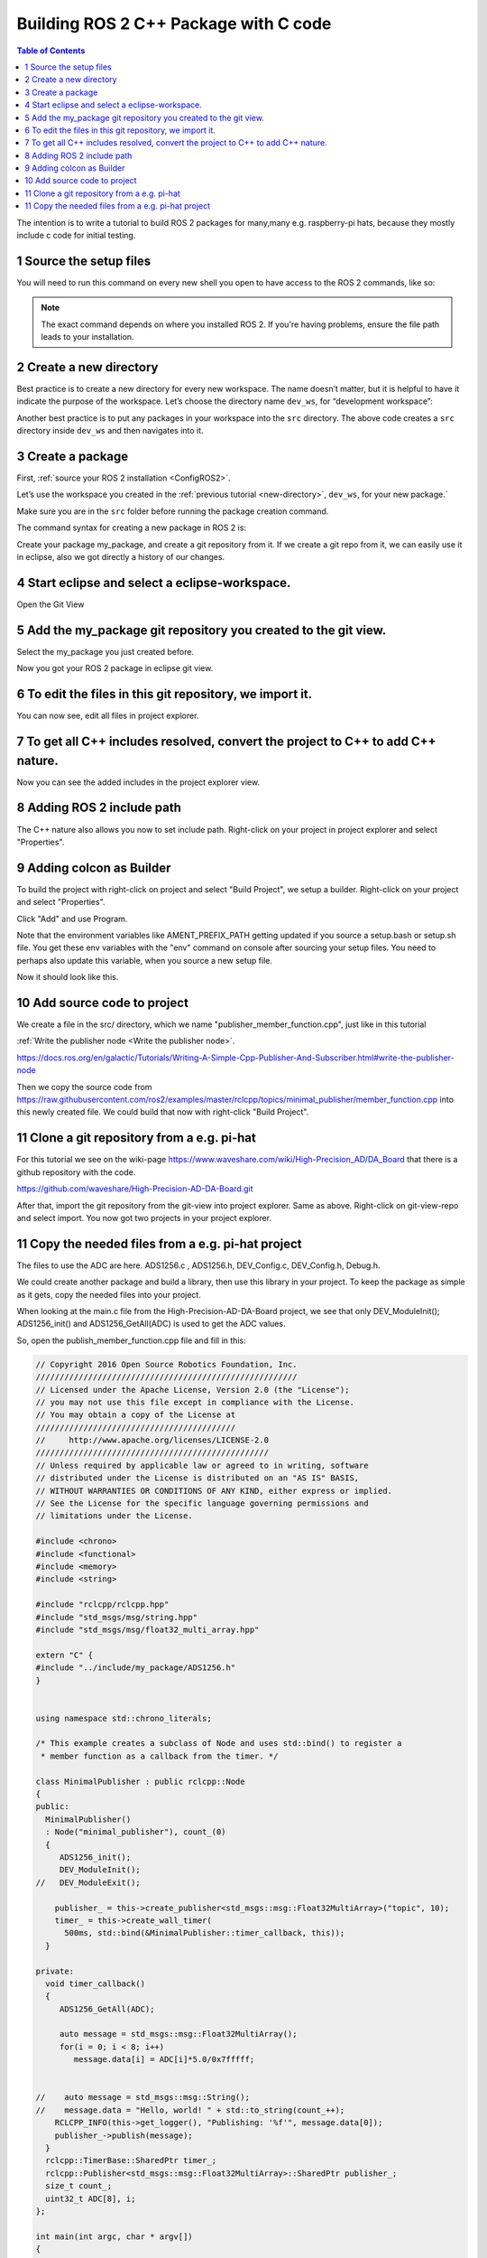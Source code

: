 Building ROS 2 C++ Package with C code
======================================

.. contents:: Table of Contents
   :depth: 2
   :local:
   
   
The intention is to write a tutorial to build ROS 2 packages for many,many e.g. raspberry-pi
hats, because they mostly include c code for initial testing.
   
   
1 Source the setup files
^^^^^^^^^^^^^^^^^^^^^^^^

You will need to run this command on every new shell you open to have access to the ROS 2 commands, like so:

.. tabs::

   .. group-tab:: Linux

      .. code-block:: console

        source /opt/ros/{DISTRO}/setup.bash

   .. group-tab:: macOS

      .. code-block:: console

        . ~/ros2_install/ros2-osx/setup.bash

   .. group-tab:: Windows

      .. code-block:: console

        call C:\dev\ros2\local_setup.bat

.. note::
    The exact command depends on where you installed ROS 2.
    If you're having problems, ensure the file path leads to your installation.
    
2 Create a new directory
^^^^^^^^^^^^^^^^^^^^^^^^

Best practice is to create a new directory for every new workspace.
The name doesn’t matter, but it is helpful to have it indicate the purpose of the workspace.
Let’s choose the directory name ``dev_ws``, for “development workspace”:

.. tabs::

   .. group-tab:: Linux

      .. code-block:: console

        mkdir -p ~/dev_ws/src
        cd ~/dev_ws/src

   .. group-tab:: macOS

      .. code-block:: console

        mkdir -p ~/dev_ws/src
        cd ~/dev_ws/src

   .. group-tab:: Windows

     .. code-block:: console

       md \dev_ws\src
       cd \dev_ws\src


Another best practice is to put any packages in your workspace into the ``src`` directory.
The above code creates a ``src`` directory inside ``dev_ws`` and then navigates into it.


  
3 Create a package
^^^^^^^^^^^^^^^^^^

First, :ref:`source your ROS 2 installation <ConfigROS2>`.

Let’s use the workspace you created in the :ref:`previous tutorial <new-directory>`, ``dev_ws``, for your new package.`

Make sure you are in the ``src`` folder before running the package creation command.

.. tabs::

   .. group-tab:: Linux

      .. code-block:: console

        cd ~/dev_ws/src

   .. group-tab:: macOS

     .. code-block:: console

       cd ~/dev_ws/src

   .. group-tab:: Windows

     .. code-block:: console

       cd \dev_ws\src

The command syntax for creating a new package in ROS 2 is:

.. tabs::

   .. group-tab:: CMake

      .. code-block:: console

        ros2 pkg create --build-type ament_cmake <package_name>

        
Create your package my_package, and create a git repository from it.
If we create a git repo from it, we can easily use it in eclipse, also
we got directly a history of our changes.

.. image:: images/create-package-add-git.png
   :target: images/create-package-add-git.png
   :alt: create-package-add-git
   
4 Start eclipse and select a eclipse-workspace.
^^^^^^^^^^^^^^^^^^^^^^^^^^^^^^^^^^^^^^^^^^^^^^^

.. image:: images/eclipse_work_dir.png
   :target: images/eclipse_work_dir.png
   :alt: eclipse_work_dir
   
Open the Git View

.. image:: images/eclipse-open-git-view.png
   :target: images/eclipse-open-git-view.png
   :alt: eclipse-open-git-view

5 Add the my_package git repository you created to the git view.
^^^^^^^^^^^^^^^^^^^^^^^^^^^^^^^^^^^^^^^^^^^^^^^^^^^^^^^^^^^^^^^^

.. image:: images/add-existing-git-to-eclipse-view.png
   :target: images/add-existing-git-to-eclipse-view.png
   :alt: add-existing-git-to-eclipse-view
   
Select the my_package you just created before.

.. image:: images/eclipse-search-and-select-git-repo.png
   :target: images/eclipse-search-and-select-git-repo.png
   :alt: eclipse-search-and-select-git-repo
   
Now you got your ROS 2 package in eclipse git view.

.. image:: images/eclipse-selected-git-repo-in-view.png
   :target: images/eclipse-selected-git-repo-in-view.png
   :alt: eclipse-selected-git-repo-in-view
   
6 To edit the files in this git repository, we import it.
^^^^^^^^^^^^^^^^^^^^^^^^^^^^^^^^^^^^^^^^^^^^^^^^^^^^^^^^^

.. image:: images/eclipse-import-project-from-git-view.png
   :target: images/eclipse-import-project-from-git-view.png
   :alt: eclipse-import-project-from-git-view
   
.. image:: images/eclipse-select-import-git-view-project.png
   :target: images/eclipse-select-import-git-view-project.png
   :alt: eclipse-select-import-git-view-project
   

You can now see, edit all files in project explorer.

.. image:: images/eclipse-git-project-in-project-explorer.png
   :target: images/eclipse-git-project-in-project-explorer.png
   :alt: eclipse-git-project-in-project-explorer
   
7 To get all C++ includes resolved, convert the project to C++ to add C++ nature.
^^^^^^^^^^^^^^^^^^^^^^^^^^^^^^^^^^^^^^^^^^^^^^^^^^^^^^^^^^^^^^^^^^^^^^^^^^^^^^^^^

.. image:: images/eclipse-convert-to-c++-project.png
   :target: images/eclipse-convert-to-c++-project.png
   :alt: eclipse-convert-to-c++-project
   
.. image:: images/eclipse-convert-to-c++-select.png
   :target: images/eclipse-convert-to-c++-select.png
   :alt: eclipse-convert-to-c++-select
   
Now you can see the added includes in the project explorer view.

.. image:: images/eclipse-c++-includes.png
   :target: images/eclipse-c++-includes.png
   :alt: eclipse-c++-includes
   
   
8 Adding ROS 2 include path
^^^^^^^^^^^^^^^^^^^^^^^^^^^

The C++ nature also allows you now to set include path. Right-click on your
project in project explorer and select "Properties".

.. image:: images/eclipse_c++_path_and_symbols.png
   :target: images/eclipse_c++_path_and_symbols.png
   :alt: eclipse_c++_path_and_symbols
   
.. image:: images/eclipse_c++_add_directory_path.png
   :target: images/eclipse_c++_add_directory_path.png
   :alt: eclipse_c++_add_directory_path


9 Adding colcon as Builder
^^^^^^^^^^^^^^^^^^^^^^^^^^

To build the project with right-click on  project and select "Build Project", we
setup a builder. Right-click on your project and select "Properties".

.. image:: images/eclipse_c++_properties_builders.png
   :target: images/eclipse_c++_properties_builders.png
   :alt: eclipse_c++_properties_builders
   
Click "Add" and use Program.
  
.. image:: images/eclipse_c++_builder_main.png
   :target: images/eclipse_c++_builder_main.png
   :alt: eclipse_c++_builder_main
   
Note that the environment variables like AMENT_PREFIX_PATH getting updated if you
source a setup.bash or setup.sh file. You get these env variables with the "env" command
on console after sourcing your setup files. You need to perhaps also update this variable,
when you source a new setup file.
   
.. image:: images/eclipse_c++_builder_env.png
   :target: images/eclipse_c++_builder_env.png
   :alt: eclipse_c++_builder_env 
   
   
Now it should look like this.

.. image:: images/eclipse_c++_properties_builders_with_colcon.png
   :target: images/eclipse_c++_properties_builders_with_colcon.png
   :alt: eclipse_c++_properties_builders_with_colcon 


10 Add source code to project
^^^^^^^^^^^^^^^^^^^^^^^^^^^^^

We create a file in the src/ directory, which we name "publisher_member_function.cpp", just
like in this tutorial

:ref:`Write the publisher node <Write the publisher node>`.

https://docs.ros.org/en/galactic/Tutorials/Writing-A-Simple-Cpp-Publisher-And-Subscriber.html#write-the-publisher-node


Then we copy the source code from https://raw.githubusercontent.com/ros2/examples/master/rclcpp/topics/minimal_publisher/member_function.cpp
into this newly created file. We could build that now with right-click "Build Project".


11 Clone a git repository from a e.g. pi-hat
^^^^^^^^^^^^^^^^^^^^^^^^^^^^^^^^^^^^^^^^^^^^

For this tutorial we see on the wiki-page https://www.waveshare.com/wiki/High-Precision_AD/DA_Board that
there is a github repository with the code.

https://github.com/waveshare/High-Precision-AD-DA-Board.git

.. image:: images/eclipse-add-adc-git.png
   :target: images/eclipse-add-adc-git.png
   :alt: eclipse-add-adc-git 

.. image:: images/eclipse-adc-git-branch-select.png
   :target: images/eclipse-adc-git-branch-select.png
   :alt: eclipse-adc-git-branch-select 
   
.. image:: images/eclipse-adc-git-local-destination.png
   :target: images/eclipse-adc-git-local-destination.png
   :alt: eclipse-adc-git-local-destination


After that, import the git repository from the git-view into project explorer. Same as above.
Right-click on git-view-repo and select import. You now got two projects in your project explorer.


.. image:: images/eclipse-adc-project-explorer.png
   :target: images/eclipse-adc-project-explorer.png
   :alt: eclipse-adc-project-explorer

11 Copy the needed files from a e.g. pi-hat project
^^^^^^^^^^^^^^^^^^^^^^^^^^^^^^^^^^^^^^^^^^^^^^^^^^^

The files to use the ADC are here. ADS1256.c , ADS1256.h, DEV_Config.c,
DEV_Config.h, Debug.h.

.. image:: images/eclipse-adc-files.png
   :target: images/eclipse-adc-files.png
   :alt: eclipse-adc-files
   
   
We could create another package and build a library, then use this library in your project.
To keep the package as simple as it gets, copy the needed files into your project. 


.. image:: images/eclipse-adc-files-copied.png
   :target: images/eclipse-adc-files-copied.png
   :alt: eclipse-adc-files-copied
   
   
When looking at the main.c file from the High-Precision-AD-DA-Board project, we see that only
DEV_ModuleInit(); ADS1256_init() and ADS1256_GetAll(ADC) is used to get the ADC values.

.. image:: images/eclipse-adc-main-file.png
   :target: images/eclipse-adc-main-file.png
   :alt: eclipse-adc-main-file
   
   
So, open the publish_member_function.cpp file and fill in this:

.. code-block:: C++

   // Copyright 2016 Open Source Robotics Foundation, Inc.
   ///////////////////////////////////////////////////////
   // Licensed under the Apache License, Version 2.0 (the "License");
   // you may not use this file except in compliance with the License.
   // You may obtain a copy of the License at
   //////////////////////////////////////////
   //     http://www.apache.org/licenses/LICENSE-2.0
   /////////////////////////////////////////////////
   // Unless required by applicable law or agreed to in writing, software
   // distributed under the License is distributed on an "AS IS" BASIS,
   // WITHOUT WARRANTIES OR CONDITIONS OF ANY KIND, either express or implied.
   // See the License for the specific language governing permissions and
   // limitations under the License.
   
   #include <chrono>
   #include <functional>
   #include <memory>
   #include <string>
   
   #include "rclcpp/rclcpp.hpp"
   #include "std_msgs/msg/string.hpp"
   #include "std_msgs/msg/float32_multi_array.hpp"
   
   extern "C" {
   #include "../include/my_package/ADS1256.h"
   }
   
   
   using namespace std::chrono_literals;
   
   /* This example creates a subclass of Node and uses std::bind() to register a
    * member function as a callback from the timer. */
   
   class MinimalPublisher : public rclcpp::Node
   {
   public:
     MinimalPublisher()
     : Node("minimal_publisher"), count_(0)
     {
        ADS1256_init();
        DEV_ModuleInit();
   //   DEV_ModuleExit();
   
       publisher_ = this->create_publisher<std_msgs::msg::Float32MultiArray>("topic", 10);
       timer_ = this->create_wall_timer(
         500ms, std::bind(&MinimalPublisher::timer_callback, this));
     }
   
   private:
     void timer_callback()
     {
        ADS1256_GetAll(ADC);
   
        auto message = std_msgs::msg::Float32MultiArray();
        for(i = 0; i < 8; i++)
           message.data[i] = ADC[i]*5.0/0x7fffff;
   
   
   //    auto message = std_msgs::msg::String();
   //    message.data = "Hello, world! " + std::to_string(count_++);
       RCLCPP_INFO(this->get_logger(), "Publishing: '%f'", message.data[0]);
       publisher_->publish(message);
     }
     rclcpp::TimerBase::SharedPtr timer_;
     rclcpp::Publisher<std_msgs::msg::Float32MultiArray>::SharedPtr publisher_;
     size_t count_;
     uint32_t ADC[8], i;
   };
   
   int main(int argc, char * argv[])
   {
     rclcpp::init(argc, argv);
     rclcpp::spin(std::make_shared<MinimalPublisher>());
     rclcpp::shutdown();
     return 0;
   }


If you include C code, the e.g. function-names should not be name mangled, what C++ is doing.
To prevent that, use

.. code-block:: C++

   extern "C" {
   #include "../include/my_package/ADS1256.h"
   }


Then put in simply the code from the main.c file as you can see.

Now edit package.xml file

.. image:: images/eclipse-package-xml.png
   :target: images/eclipse-package-xml.png
   :alt: eclipse-package-xml


Now edit the CMakeLists.txt file.

.. code-block:: C++

   cmake_minimum_required(VERSION 3.8)
   project(my_package)
   
   if(CMAKE_COMPILER_IS_GNUCXX OR CMAKE_CXX_COMPILER_ID MATCHES "Clang")
     add_compile_options(-Wall -Wextra -Wpedantic -lpthread -lm -lwiringPi)
   endif()
   
   # find dependencies
   find_package(ament_cmake REQUIRED)
   find_package(rclcpp REQUIRED)
   
   add_executable(my_node src/publisher_member_function.cpp
               src/ADS1256.c
               src/DEV_Config.c)
               
   ament_target_dependencies(my_node rclcpp std_msgs)
   
   target_link_libraries(my_node wiringPi)
   
   target_include_directories(my_node PRIVATE
     $<BUILD_INTERFACE:${CMAKE_CURRENT_SOURCE_DIR}/include>
     $<INSTALL_INTERFACE:include>)
   
   if(BUILD_TESTING)
     find_package(ament_lint_auto REQUIRED)
     # the following line skips the linter which checks for copyrights
     # uncomment the line when a copyright and license is not present in all source files
     #set(ament_cmake_copyright_FOUND TRUE)
     # the following line skips cpplint (only works in a git repo)
     # uncomment the line when this package is not in a git repo
     #set(ament_cmake_cpplint_FOUND TRUE)
     ament_lint_auto_find_test_dependencies()
   endif()
   
   install(TARGETS
     my_node
     DESTINATION lib/${PROJECT_NAME})
   
   ament_package()



The most interresting part is

.. code-block:: C++

   if(CMAKE_COMPILER_IS_GNUCXX OR CMAKE_CXX_COMPILER_ID MATCHES "Clang")
     add_compile_options(-Wall -Wextra -Wpedantic -lpthread -lm -lwiringPi)
   endif()
   
   target_link_libraries(my_node wiringPi)
    
    
The DESTINATION must be inside lib/  or "ros2 run my_package my_node" will not find my_node.

Perhaps also interresting, on ubuntu-20.04 (also on rpi4 image) you can install
sudo apt install libwiringpi-dev

   
The next thing we need todo, we need to change the #include paths inside the new files.
Like this.

.. image:: images/eclipse-change-include-paths.png
   :target: images/eclipse-change-include-paths.png
   :alt: eclipse-change-include-paths
   
   
Now we can build it with right-click on project and "Build Project" or "colcon build" on cmdline. Source setup files
if you use cmdline.
